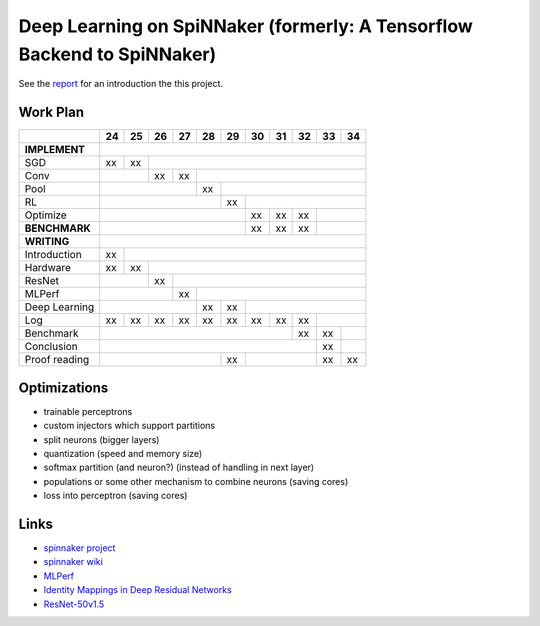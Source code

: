 Deep Learning on SpiNNaker (formerly: A Tensorflow Backend to SpiNNaker)
========================================================================


See the `report <report/report.pdf>`_ for an introduction the this project.


Work Plan
---------

+---------------+----+----+----+----+----+----+----+----+----+----+----+
|               | 24 | 25 | 26 | 27 | 28 | 29 | 30 | 31 | 32 | 33 | 34 |
+===============+====+====+====+====+====+====+====+====+====+====+====+
| **IMPLEMENT** |                                                      |
+---------------+----+----+----+----+----+----+----+----+----+----+----+
| SGD           | xx | xx |                                            |
+---------------+----+----+----+----+----+----+----+----+----+----+----+
| Conv          |         | xx | xx |                                  |
+---------------+----+----+----+----+----+----+----+----+----+----+----+
| Pool          |                   | xx |                             |
+---------------+----+----+----+----+----+----+----+----+----+----+----+
| RL            |                        | xx |                        |
+---------------+----+----+----+----+----+----+----+----+----+----+----+
| Optimize      |                             | xx | xx | xx |         |
+---------------+----+----+----+----+----+----+----+----+----+----+----+
| **BENCHMARK** |                             | xx | xx | xx |         |
+---------------+----+----+----+----+----+----+----+----+----+----+----+
| **WRITING**   |                                                      |
+---------------+----+----+----+----+----+----+----+----+----+----+----+
| Introduction  | xx |                                                 |
+---------------+----+----+----+----+----+----+----+----+----+----+----+
| Hardware      | xx | xx |                                            |
+---------------+----+----+----+----+----+----+----+----+----+----+----+
| ResNet        |         | xx |                                       |
+---------------+----+----+----+----+----+----+----+----+----+----+----+
| MLPerf        |              | xx |                                  |
+---------------+----+----+----+----+----+----+----+----+----+----+----+
| Deep Learning |                   | xx | xx |                        |
+---------------+----+----+----+----+----+----+----+----+----+----+----+
| Log           | xx | xx | xx | xx | xx | xx | xx | xx | xx |         |
+---------------+----+----+----+----+----+----+----+----+----+----+----+
| Benchmark     |                                       | xx | xx |    |
+---------------+----+----+----+----+----+----+----+----+----+----+----+
| Conclusion    |                                            | xx |    |
+---------------+----+----+----+----+----+----+----+----+----+----+----+
| Proof reading |                        | xx |              | xx | xx |
+---------------+----+----+----+----+----+----+----+----+----+----+----+


Optimizations
-------------

* trainable perceptrons

* custom injectors which support partitions

* split neurons (bigger layers)

* quantization (speed and memory size)

* softmax partition (and neuron?) (instead of handling in next layer)

* populations or some other mechanism to combine neurons (saving cores)

* loss into perceptron (saving cores)


Links
-----

* `spinnaker project <http://apt.cs.manchester.ac.uk/projects/SpiNNaker/project/>`_

* `spinnaker wiki <http://spinnakermanchester.github.io/>`_

* `MLPerf <https://mlperf.org/>`_

* `Identity Mappings in Deep Residual Networks <https://arxiv.org/abs/1603.05027>`_

* `ResNet-50v1.5 <https://github.com/facebookarchive/fb.resnet.torch>`_
